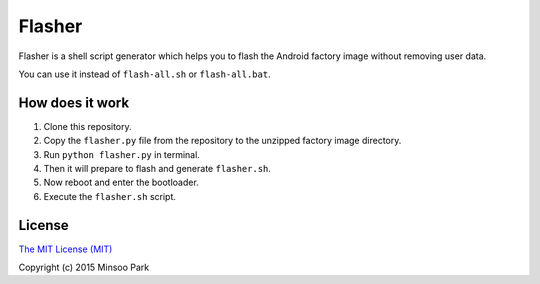 Flasher
=======

Flasher is a shell script generator which helps you to flash the Android
factory image without removing user data.

You can use it instead of ``flash-all.sh`` or ``flash-all.bat``.

How does it work
~~~~~~~~~~~~~~~~

1. Clone this repository.
2. Copy the ``flasher.py`` file from the repository to the unzipped
   factory image directory.
3. Run ``python flasher.py`` in terminal.
4. Then it will prepare to flash and generate ``flasher.sh``.
5. Now reboot and enter the bootloader.
6. Execute the ``flasher.sh`` script.

License
~~~~~~~

`The MIT License (MIT)`_

Copyright (c) 2015 Minsoo Park

.. _The MIT License (MIT): https://github.com/minsoopark/android-flasher/blob/master/LICENSE